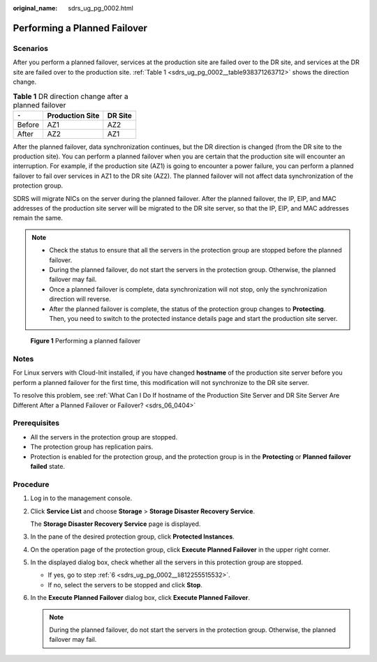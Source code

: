 :original_name: sdrs_ug_pg_0002.html

.. _sdrs_ug_pg_0002:

Performing a Planned Failover
=============================

Scenarios
---------

After you perform a planned failover, services at the production site are failed over to the DR site, and services at the DR site are failed over to the production site. :ref:`Table 1 <sdrs_ug_pg_0002__table938371263712>` shows the direction change.

.. _sdrs_ug_pg_0002__table938371263712:

.. table:: **Table 1** DR direction change after a planned failover

   ====== =============== =======
   ``-``  Production Site DR Site
   ====== =============== =======
   Before AZ1             AZ2
   After  AZ2             AZ1
   ====== =============== =======

After the planned failover, data synchronization continues, but the DR direction is changed (from the DR site to the production site). You can perform a planned failover when you are certain that the production site will encounter an interruption. For example, if the production site (AZ1) is going to encounter a power failure, you can perform a planned failover to fail over services in AZ1 to the DR site (AZ2). The planned failover will not affect data synchronization of the protection group.

SDRS will migrate NICs on the server during the planned failover. After the planned failover, the IP, EIP, and MAC addresses of the production site server will be migrated to the DR site server, so that the IP, EIP, and MAC addresses remain the same.

.. note::

   -  Check the status to ensure that all the servers in the protection group are stopped before the planned failover.
   -  During the planned failover, do not start the servers in the protection group. Otherwise, the planned failover may fail.
   -  Once a planned failover is complete, data synchronization will not stop, only the synchronization direction will reverse.
   -  After the planned failover is complete, the status of the protection group changes to **Protecting**. Then, you need to switch to the protected instance details page and start the production site server.


.. figure:: /_static/images/en-us_image_0288665337.png
   :alt: **Figure 1** Performing a planned failover

   **Figure 1** Performing a planned failover

Notes
-----

For Linux servers with Cloud-Init installed, if you have changed **hostname** of the production site server before you perform a planned failover for the first time, this modification will not synchronize to the DR site server.

To resolve this problem, see :ref:`What Can I Do If hostname of the Production Site Server and DR Site Server Are Different After a Planned Failover or Failover? <sdrs_06_0404>`

Prerequisites
-------------

-  All the servers in the protection group are stopped.
-  The protection group has replication pairs.
-  Protection is enabled for the protection group, and the protection group is in the **Protecting** or **Planned failover failed** state.

Procedure
---------

#. Log in to the management console.

#. Click **Service List** and choose **Storage** > **Storage Disaster Recovery Service**.

   The **Storage Disaster Recovery Service** page is displayed.

#. In the pane of the desired protection group, click **Protected Instances**.

#. On the operation page of the protection group, click **Execute Planned Failover** in the upper right corner.

#. In the displayed dialog box, check whether all the servers in this protection group are stopped.

   -  If yes, go to step :ref:`6 <sdrs_ug_pg_0002__li812255515532>`.
   -  If no, select the servers to be stopped and click **Stop**.

#. .. _sdrs_ug_pg_0002__li812255515532:

   In the **Execute Planned Failover** dialog box, click **Execute Planned Failover**.

   .. note::

      During the planned failover, do not start the servers in the protection group. Otherwise, the planned failover may fail.

